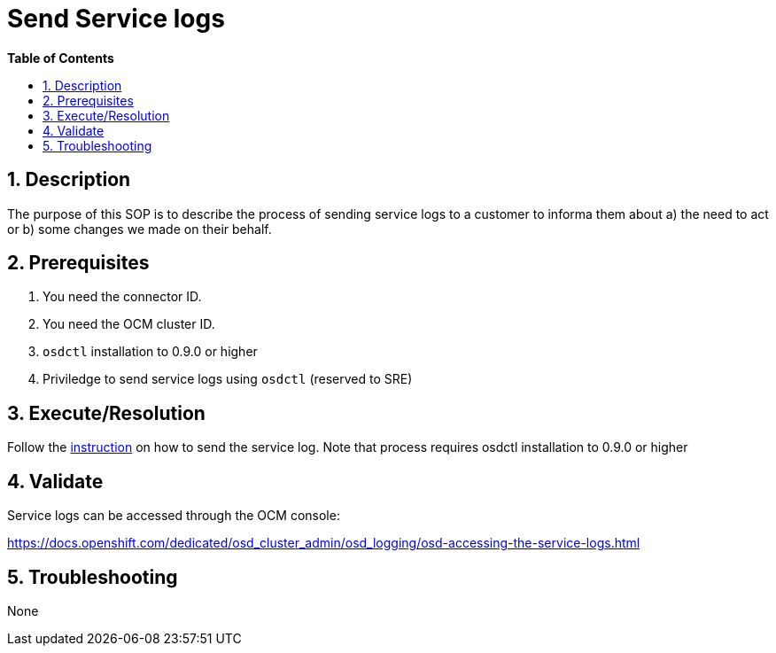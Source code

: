 // begin header
ifdef::env-github[]
:tip-caption: :bulb:
:note-caption: :information_source:
:important-caption: :heavy_exclamation_mark:
:caution-caption: :fire:
:warning-caption: :warning:
endif::[]
:numbered:
:toc: macro
:toc-title: pass:[<b>Table of Contents</b>]
// end header
= Send Service logs

toc::[]

== Description

The purpose of this SOP is to describe the process of sending service logs to a customer to informa them about a) the need to act or b) some changes we made on their behalf.

== Prerequisites

1. You need the connector ID.
2. You need the OCM cluster ID.
3. `osdctl` installation to 0.9.0 or higher
4. Priviledge to send service logs using `osdctl` (reserved to SRE)

== Execute/Resolution
Follow the https://github.com/openshift/managed-notifications/blob/master/README.md[instruction] on how to send the service log. Note that process requires osdctl installation to 0.9.0 or higher

== Validate

Service logs can be accessed through the OCM console:

https://docs.openshift.com/dedicated/osd_cluster_admin/osd_logging/osd-accessing-the-service-logs.html

== Troubleshooting

None
